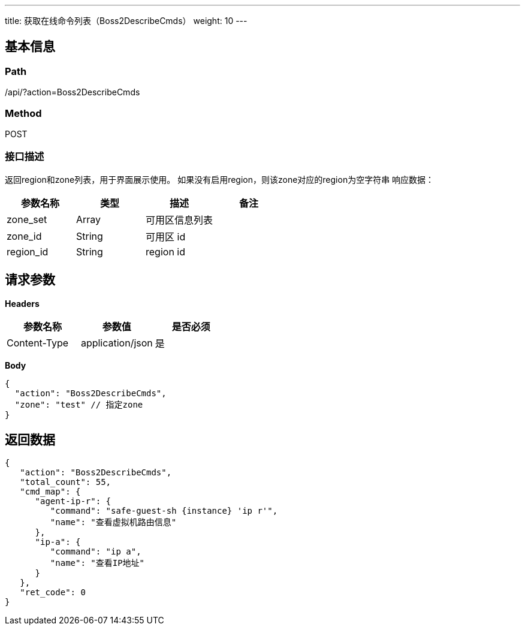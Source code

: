 ---
title: 获取在线命令列表（Boss2DescribeCmds）
weight: 10
---

== 基本信息

=== Path
/api/?action=Boss2DescribeCmds

=== Method
POST

=== 接口描述
返回region和zone列表，用于界面展示使用。
如果没有启用region，则该zone对应的region为空字符串
响应数据：

|===
| 参数名称 | 类型 | 描述 | 备注

| zone_set
| Array
| 可用区信息列表
|

| zone_id
| String
| 可用区 id
|

| region_id
| String
| region id
|
|===


== 请求参数

*Headers*

[cols="3*", options="header"]

|===
| 参数名称 | 参数值 | 是否必须

| Content-Type
| application/json
| 是
|===

*Body*

[,javascript]
----
{
  "action": "Boss2DescribeCmds",
  "zone": "test" // 指定zone
}
----

== 返回数据

[,javascript]
----
{
   "action": "Boss2DescribeCmds",
   "total_count": 55,
   "cmd_map": {
      "agent-ip-r": {
         "command": "safe-guest-sh {instance} 'ip r'",
         "name": "查看虚拟机路由信息"
      },
      "ip-a": {
         "command": "ip a",
         "name": "查看IP地址"
      }
   },
   "ret_code": 0
}
----

